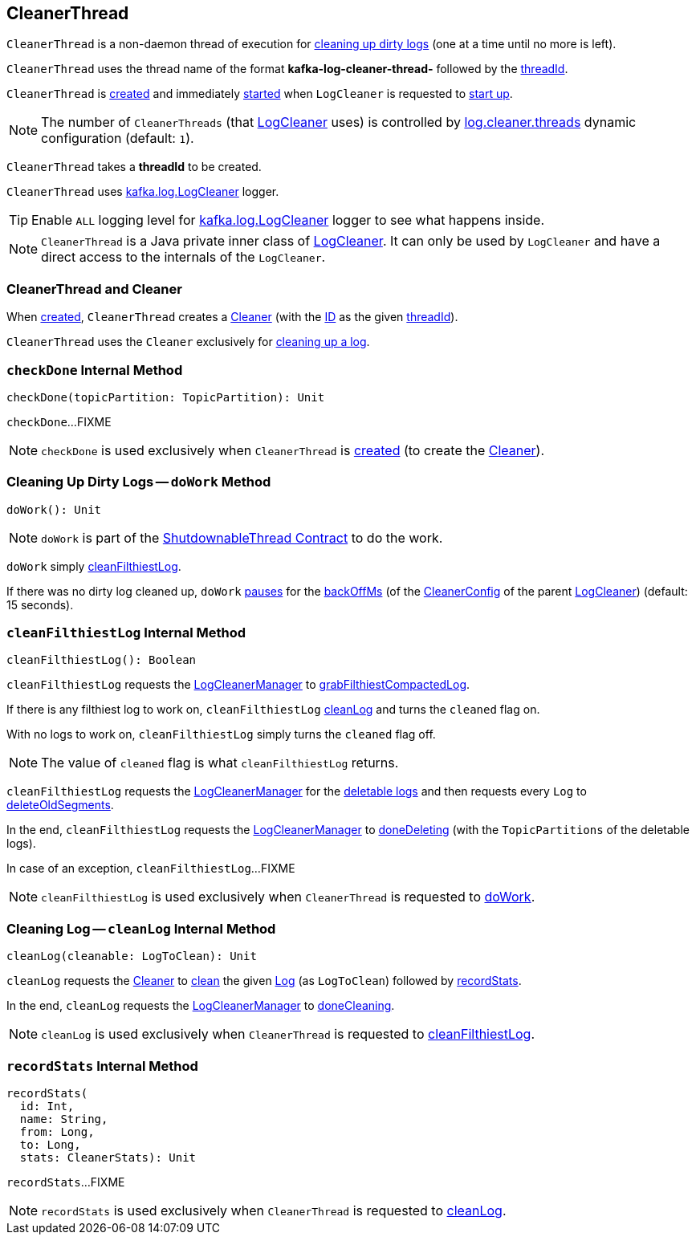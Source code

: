 == [[CleanerThread]] CleanerThread

`CleanerThread` is a non-daemon thread of execution for <<doWork, cleaning up dirty logs>> (one at a time until no more is left).

[[name]]
`CleanerThread` uses the thread name of the format *kafka-log-cleaner-thread-* followed by the <<threadId, threadId>>.

`CleanerThread` is <<creating-instance, created>> and immediately <<doWork, started>> when `LogCleaner` is requested to <<kafka-log-LogCleaner.adoc#startup, start up>>.

NOTE: The number of `CleanerThreads` (that <<kafka-log-LogCleaner.adoc#cleaners, LogCleaner>> uses) is controlled by <<kafka-properties.adoc#log.cleaner.threads, log.cleaner.threads>> dynamic configuration (default: `1`).

[[creating-instance]][[threadId]]
`CleanerThread` takes a *threadId* to be created.

[[loggerName]][[logging]]
`CleanerThread` uses <<kafka-log-LogCleaner.adoc#logging, kafka.log.LogCleaner>> logger.

[TIP]
====
Enable `ALL` logging level for <<kafka-log-LogCleaner.adoc#logging, kafka.log.LogCleaner>> logger to see what happens inside.
====

NOTE: `CleanerThread` is a Java private inner class of <<kafka-log-LogCleaner.adoc#, LogCleaner>>. It can only be used by `LogCleaner` and have a direct access to the internals of the `LogCleaner`.

=== [[cleaner]] CleanerThread and Cleaner

When <<creating-instance, created>>, `CleanerThread` creates a <<kafka-log-Cleaner.adoc#, Cleaner>> (with the <<kafka-log-Cleaner.adoc#id, ID>> as the given <<threadId, threadId>>).

`CleanerThread` uses the `Cleaner` exclusively for <<cleanLog, cleaning up a log>>.

=== [[checkDone]] `checkDone` Internal Method

[source, scala]
----
checkDone(topicPartition: TopicPartition): Unit
----

`checkDone`...FIXME

NOTE: `checkDone` is used exclusively when `CleanerThread` is <<creating-instance, created>> (to create the <<cleaner, Cleaner>>).

=== [[doWork]] Cleaning Up Dirty Logs -- `doWork` Method

[source, scala]
----
doWork(): Unit
----

NOTE: `doWork` is part of the <<kafka-ShutdownableThread.adoc#doWork, ShutdownableThread Contract>> to do the work.

`doWork` simply <<cleanFilthiestLog, cleanFilthiestLog>>.

If there was no dirty log cleaned up, `doWork` <<kafka-ShutdownableThread.adoc#pause, pauses>> for the <<kafka-log-LogCleaner.adoc#backOffMs, backOffMs>> (of the <<kafka-log-LogCleaner.adoc#config, CleanerConfig>> of the parent <<kafka-log-LogCleaner.adoc#, LogCleaner>>) (default: 15 seconds).

=== [[cleanFilthiestLog]] `cleanFilthiestLog` Internal Method

[source, scala]
----
cleanFilthiestLog(): Boolean
----

`cleanFilthiestLog` requests the <<kafka-log-LogCleaner.adoc#cleanerManager, LogCleanerManager>> to <<kafka-log-LogCleanerManager.adoc#grabFilthiestCompactedLog, grabFilthiestCompactedLog>>.

If there is any filthiest log to work on, `cleanFilthiestLog` <<cleanLog, cleanLog>> and turns the `cleaned` flag on.

With no logs to work on, `cleanFilthiestLog` simply turns the `cleaned` flag off.

NOTE: The value of `cleaned` flag is what `cleanFilthiestLog` returns.

`cleanFilthiestLog` requests the <<kafka-log-LogCleaner.adoc#cleanerManager, LogCleanerManager>> for the <<kafka-log-LogCleanerManager.adoc#deletableLogs, deletable logs>> and then requests every `Log` to <<kafka-log-Log.adoc#deleteOldSegments, deleteOldSegments>>.

In the end, `cleanFilthiestLog` requests the <<kafka-log-LogCleaner.adoc#cleanerManager, LogCleanerManager>> to <<kafka-log-LogCleanerManager.adoc#doneDeleting, doneDeleting>> (with the `TopicPartitions` of the deletable logs).

In case of an exception, `cleanFilthiestLog`...FIXME

NOTE: `cleanFilthiestLog` is used exclusively when `CleanerThread` is requested to <<doWork, doWork>>.

=== [[cleanLog]] Cleaning Log -- `cleanLog` Internal Method

[source, scala]
----
cleanLog(cleanable: LogToClean): Unit
----

`cleanLog` requests the <<cleaner, Cleaner>> to <<kafka-log-Cleaner.adoc#clean, clean>> the given <<kafka-log-Log.adoc#, Log>> (as `LogToClean`) followed by <<recordStats, recordStats>>.

In the end, `cleanLog` requests the <<kafka-log-LogCleaner.adoc#cleanerManager, LogCleanerManager>> to <<kafka-log-LogCleanerManager.adoc#doneCleaning, doneCleaning>>.

NOTE: `cleanLog` is used exclusively when `CleanerThread` is requested to <<cleanFilthiestLog, cleanFilthiestLog>>.

=== [[recordStats]] `recordStats` Internal Method

[source, scala]
----
recordStats(
  id: Int,
  name: String,
  from: Long,
  to: Long,
  stats: CleanerStats): Unit
----

`recordStats`...FIXME

NOTE: `recordStats` is used exclusively when `CleanerThread` is requested to <<cleanLog, cleanLog>>.
